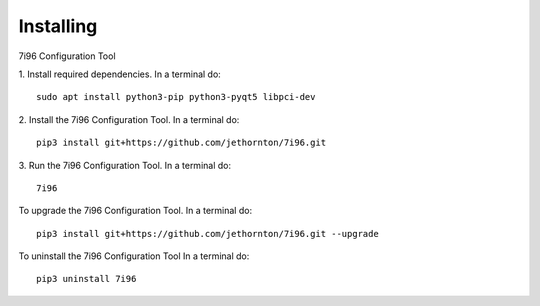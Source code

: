 ==========
Installing
==========

7i96 Configuration Tool

1. Install required dependencies. In a terminal do:
::

    sudo apt install python3-pip python3-pyqt5 libpci-dev

2. Install the 7i96 Configuration Tool. In a terminal do:
::

    pip3 install git+https://github.com/jethornton/7i96.git

3. Run the 7i96 Configuration Tool. In a terminal do:
::

    7i96


To upgrade the 7i96 Configuration Tool. In a terminal do:
::

    pip3 install git+https://github.com/jethornton/7i96.git --upgrade


To uninstall the 7i96 Configuration Tool In a terminal do:
::

    pip3 uninstall 7i96

